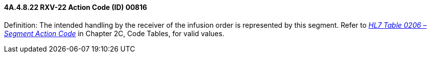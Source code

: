 ==== 4A.4.8.22 RXV-22 Action Code (ID) 00816

Definition: The intended handling by the receiver of the infusion order is represented by this segment. Refer to file:///E:\V2\v2.9%20final%20Nov%20from%20Frank\V29_CH02C_Tables.docx#HL70206[_HL7 Table 0206 – Segment Action Code_] in Chapter 2C, Code Tables, for valid values.

